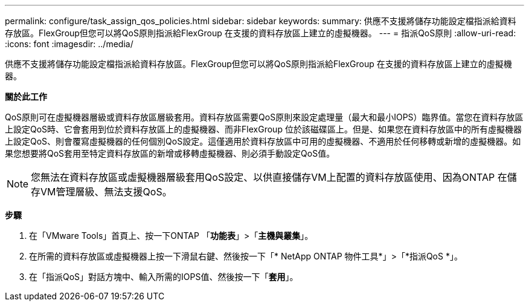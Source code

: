 ---
permalink: configure/task_assign_qos_policies.html 
sidebar: sidebar 
keywords:  
summary: 供應不支援將儲存功能設定檔指派給資料存放區。FlexGroup但您可以將QoS原則指派給FlexGroup 在支援的資料存放區上建立的虛擬機器。 
---
= 指派QoS原則
:allow-uri-read: 
:icons: font
:imagesdir: ../media/


[role="lead"]
供應不支援將儲存功能設定檔指派給資料存放區。FlexGroup但您可以將QoS原則指派給FlexGroup 在支援的資料存放區上建立的虛擬機器。

*關於此工作*

QoS原則可在虛擬機器層級或資料存放區層級套用。資料存放區需要QoS原則來設定處理量（最大和最小IOPS）臨界值。當您在資料存放區上設定QoS時、它會套用到位於資料存放區上的虛擬機器、而非FlexGroup 位於該磁碟區上。但是、如果您在資料存放區中的所有虛擬機器上設定QoS、則會覆寫虛擬機器的任何個別QoS設定。這僅適用於資料存放區中可用的虛擬機器、不適用於任何移轉或新增的虛擬機器。如果您想要將QoS套用至特定資料存放區的新增或移轉虛擬機器、則必須手動設定QoS值。


NOTE: 您無法在資料存放區或虛擬機器層級套用QoS設定、以供直接儲存VM上配置的資料存放區使用、因為ONTAP 在儲存VM管理層級、無法支援QoS。

*步驟*

. 在「VMware Tools」首頁上、按一下ONTAP 「*功能表*」>「*主機與叢集*」。
. 在所需的資料存放區或虛擬機器上按一下滑鼠右鍵、然後按一下「* NetApp ONTAP 物件工具*」>「*指派QoS *」。
. 在「指派QoS」對話方塊中、輸入所需的IOPS值、然後按一下「*套用*」。

